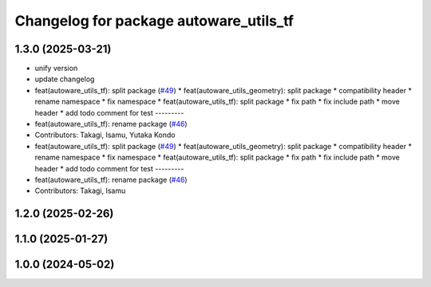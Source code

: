 ^^^^^^^^^^^^^^^^^^^^^^^^^^^^^^^^^^^^^^^
Changelog for package autoware_utils_tf
^^^^^^^^^^^^^^^^^^^^^^^^^^^^^^^^^^^^^^^

1.3.0 (2025-03-21)
------------------
* unify version
* update changelog
* feat(autoware_utils_tf): split package (`#49 <https://github.com/autowarefoundation/autoware_utils/issues/49>`_)
  * feat(autoware_utils_geometry): split package
  * compatibility header
  * rename namespace
  * fix namespace
  * feat(autoware_utils_tf): split package
  * fix path
  * fix include path
  * move header
  * add todo comment for test
  ---------
* feat(autoware_utils_tf): rename package (`#46 <https://github.com/autowarefoundation/autoware_utils/issues/46>`_)
* Contributors: Takagi, Isamu, Yutaka Kondo

* feat(autoware_utils_tf): split package (`#49 <https://github.com/autowarefoundation/autoware_utils/issues/49>`_)
  * feat(autoware_utils_geometry): split package
  * compatibility header
  * rename namespace
  * fix namespace
  * feat(autoware_utils_tf): split package
  * fix path
  * fix include path
  * move header
  * add todo comment for test
  ---------
* feat(autoware_utils_tf): rename package (`#46 <https://github.com/autowarefoundation/autoware_utils/issues/46>`_)
* Contributors: Takagi, Isamu

1.2.0 (2025-02-26)
------------------

1.1.0 (2025-01-27)
------------------

1.0.0 (2024-05-02)
------------------
